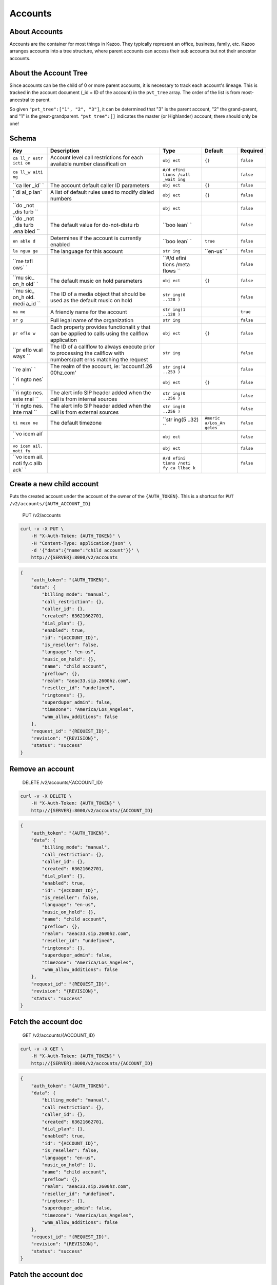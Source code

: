 Accounts
~~~~~~~~

About Accounts
^^^^^^^^^^^^^^

Accounts are the container for most things in Kazoo. They typically represent an office, business, family, etc. Kazoo arranges accounts into a tree structure, where parent accounts can access their sub accounts but not their ancestor accounts.

About the Account Tree
^^^^^^^^^^^^^^^^^^^^^^

Since accounts can be the child of 0 or more parent accounts, it is necessary to track each account's lineage. This is tracked in the account document (\_id = ID of the account) in the ``pvt_tree`` array. The order of the list is from most-ancestral to parent.

So given ``"pvt_tree":["1", "2", "3"]``, it can be determined that "3" is the parent account, "2" the grand-parent, and "1" is the great-grandparent. ``"pvt_tree":[]`` indicates the master (or Highlander) account; there should only be one!

Schema
^^^^^^

+------+--------------+-------+----------+-----------+
| Key  | Description  | Type  | Default  | Required  |
+======+==============+=======+==========+===========+
| ``ca | Account      | ``obj | ``{}``   | ``false`` |
| ll_r | level call   | ect`` |          |           |
| estr | restrictions |       |          |           |
| icti | for each     |       |          |           |
| on`` | available    |       |          |           |
|      | number       |       |          |           |
|      | classificati |       |          |           |
|      | on           |       |          |           |
+------+--------------+-------+----------+-----------+
| ``ca |              | ``#/d |          | ``false`` |
| ll_w |              | efini |          |           |
| aiti |              | tions |          |           |
| ng`` |              | /call |          |           |
|      |              | _wait |          |           |
|      |              | ing`` |          |           |
+------+--------------+-------+----------+-----------+
| ``ca | The account  | ``obj | ``{}``   | ``false`` |
| ller | default      | ect`` |          |           |
| _id` | caller ID    |       |          |           |
| `    | parameters   |       |          |           |
+------+--------------+-------+----------+-----------+
| ``di | A list of    | ``obj | ``{}``   | ``false`` |
| al_p | default      | ect`` |          |           |
| lan` | rules used   |       |          |           |
| `    | to modify    |       |          |           |
|      | dialed       |       |          |           |
|      | numbers      |       |          |           |
+------+--------------+-------+----------+-----------+
| ``do |              | ``obj |          | ``false`` |
| _not |              | ect`` |          |           |
| _dis |              |       |          |           |
| turb |              |       |          |           |
| ``   |              |       |          |           |
+------+--------------+-------+----------+-----------+
| ``do | The default  | ``boo |          | ``false`` |
| _not | value for    | lean` |          |           |
| _dis | do-not-distu | `     |          |           |
| turb | rb           |       |          |           |
| .ena |              |       |          |           |
| bled |              |       |          |           |
| ``   |              |       |          |           |
+------+--------------+-------+----------+-----------+
| ``en | Determines   | ``boo | ``true`` | ``false`` |
| able | if the       | lean` |          |           |
| d``  | account is   | `     |          |           |
|      | currently    |       |          |           |
|      | enabled      |       |          |           |
+------+--------------+-------+----------+-----------+
| ``la | The language | ``str | ``en-us` | ``false`` |
| ngua | for this     | ing`` | `        |           |
| ge`` | account      |       |          |           |
+------+--------------+-------+----------+-----------+
| ``me |              | ``#/d |          | ``false`` |
| tafl |              | efini |          |           |
| ows` |              | tions |          |           |
| `    |              | /meta |          |           |
|      |              | flows |          |           |
|      |              | ``    |          |           |
+------+--------------+-------+----------+-----------+
| ``mu | The default  | ``obj | ``{}``   | ``false`` |
| sic_ | music on     | ect`` |          |           |
| on_h | hold         |       |          |           |
| old` | parameters   |       |          |           |
| `    |              |       |          |           |
+------+--------------+-------+----------+-----------+
| ``mu | The ID of a  | ``str |          | ``false`` |
| sic_ | media object | ing(0 |          |           |
| on_h | that should  | ..128 |          |           |
| old. | be used as   | )``   |          |           |
| medi | the default  |       |          |           |
| a_id | music on     |       |          |           |
| ``   | hold         |       |          |           |
+------+--------------+-------+----------+-----------+
| ``na | A friendly   | ``str |          | ``true``  |
| me`` | name for the | ing(1 |          |           |
|      | account      | ..128 |          |           |
|      |              | )``   |          |           |
+------+--------------+-------+----------+-----------+
| ``or | Full legal   | ``str |          | ``false`` |
| g``  | name of the  | ing`` |          |           |
|      | organization |       |          |           |
+------+--------------+-------+----------+-----------+
| ``pr | Each         | ``obj | ``{}``   | ``false`` |
| eflo | property     | ect`` |          |           |
| w``  | provides     |       |          |           |
|      | functionalit |       |          |           |
|      | y            |       |          |           |
|      | that can be  |       |          |           |
|      | applied to   |       |          |           |
|      | calls using  |       |          |           |
|      | the callflow |       |          |           |
|      | application  |       |          |           |
+------+--------------+-------+----------+-----------+
| ``pr | The ID of a  | ``str |          | ``false`` |
| eflo | callflow to  | ing`` |          |           |
| w.al | always       |       |          |           |
| ways | execute      |       |          |           |
| ``   | prior to     |       |          |           |
|      | processing   |       |          |           |
|      | the callflow |       |          |           |
|      | with         |       |          |           |
|      | numbers/patt |       |          |           |
|      | erns         |       |          |           |
|      | matching the |       |          |           |
|      | request      |       |          |           |
+------+--------------+-------+----------+-----------+
| ``re | The realm of | ``str |          | ``false`` |
| alm` | the account, | ing(4 |          |           |
| `    | ie:          | ..253 |          |           |
|      | 'account1.26 | )``   |          |           |
|      | 00hz.com'    |       |          |           |
+------+--------------+-------+----------+-----------+
| ``ri |              | ``obj | ``{}``   | ``false`` |
| ngto |              | ect`` |          |           |
| nes` |              |       |          |           |
| `    |              |       |          |           |
+------+--------------+-------+----------+-----------+
| ``ri | The alert    | ``str |          | ``false`` |
| ngto | info SIP     | ing(0 |          |           |
| nes. | header added | ..256 |          |           |
| exte | when the     | )``   |          |           |
| rnal | call is from |       |          |           |
| ``   | internal     |       |          |           |
|      | sources      |       |          |           |
+------+--------------+-------+----------+-----------+
| ``ri | The alert    | ``str |          | ``false`` |
| ngto | info SIP     | ing(0 |          |           |
| nes. | header added | ..256 |          |           |
| inte | when the     | )``   |          |           |
| rnal | call is from |       |          |           |
| ``   | external     |       |          |           |
|      | sources      |       |          |           |
+------+--------------+-------+----------+-----------+
| ``ti | The default  | ``str | ``Americ | ``false`` |
| mezo | timezone     | ing(5 | a/Los_An |           |
| ne`` |              | ..32) | geles``  |           |
|      |              | ``    |          |           |
+------+--------------+-------+----------+-----------+
| ``vo |              | ``obj |          | ``false`` |
| icem |              | ect`` |          |           |
| ail` |              |       |          |           |
| `    |              |       |          |           |
+------+--------------+-------+----------+-----------+
| ``vo |              | ``obj |          | ``false`` |
| icem |              | ect`` |          |           |
| ail. |              |       |          |           |
| noti |              |       |          |           |
| fy`` |              |       |          |           |
+------+--------------+-------+----------+-----------+
| ``vo |              | ``#/d |          | ``false`` |
| icem |              | efini |          |           |
| ail. |              | tions |          |           |
| noti |              | /noti |          |           |
| fy.c |              | fy.ca |          |           |
| allb |              | llbac |          |           |
| ack` |              | k``   |          |           |
| `    |              |       |          |           |
+------+--------------+-------+----------+-----------+

Create a new child account
^^^^^^^^^^^^^^^^^^^^^^^^^^

Puts the created account under the account of the owner of the ``{AUTH_TOKEN}``. This is a shortcut for ``PUT /v2/accounts/{AUTH_ACCOUNT_ID}``

    PUT /v2/accounts

.. code:: shell

    curl -v -X PUT \
        -H "X-Auth-Token: {AUTH_TOKEN}" \
        -H "Content-Type: application/json" \
        -d '{"data":{"name":"child account"}}' \
        http://{SERVER}:8000/v2/accounts

.. code:: json

    {
        "auth_token": "{AUTH_TOKEN}",
        "data": {
            "billing_mode": "manual",
            "call_restriction": {},
            "caller_id": {},
            "created": 63621662701,
            "dial_plan": {},
            "enabled": true,
            "id": "{ACCOUNT_ID}",
            "is_reseller": false,
            "language": "en-us",
            "music_on_hold": {},
            "name": "child account",
            "preflow": {},
            "realm": "aeac33.sip.2600hz.com",
            "reseller_id": "undefined",
            "ringtones": {},
            "superduper_admin": false,
            "timezone": "America/Los_Angeles",
            "wnm_allow_additions": false
        },
        "request_id": "{REQUEST_ID}",
        "revision": "{REVISION}",
        "status": "success"
    }

Remove an account
^^^^^^^^^^^^^^^^^

    DELETE /v2/accounts/{ACCOUNT\_ID}

.. code:: shell

    curl -v -X DELETE \
        -H "X-Auth-Token: {AUTH_TOKEN}" \
        http://{SERVER}:8000/v2/accounts/{ACCOUNT_ID}

.. code:: json

    {
        "auth_token": "{AUTH_TOKEN}",
        "data": {
            "billing_mode": "manual",
            "call_restriction": {},
            "caller_id": {},
            "created": 63621662701,
            "dial_plan": {},
            "enabled": true,
            "id": "{ACCOUNT_ID}",
            "is_reseller": false,
            "language": "en-us",
            "music_on_hold": {},
            "name": "child account",
            "preflow": {},
            "realm": "aeac33.sip.2600hz.com",
            "reseller_id": "undefined",
            "ringtones": {},
            "superduper_admin": false,
            "timezone": "America/Los_Angeles",
            "wnm_allow_additions": false
        },
        "request_id": "{REQUEST_ID}",
        "revision": "{REVISION}",
        "status": "success"
    }

Fetch the account doc
^^^^^^^^^^^^^^^^^^^^^

    GET /v2/accounts/{ACCOUNT\_ID}

.. code:: shell

    curl -v -X GET \
        -H "X-Auth-Token: {AUTH_TOKEN}" \
        http://{SERVER}:8000/v2/accounts/{ACCOUNT_ID}

.. code:: json

    {
        "auth_token": "{AUTH_TOKEN}",
        "data": {
            "billing_mode": "manual",
            "call_restriction": {},
            "caller_id": {},
            "created": 63621662701,
            "dial_plan": {},
            "enabled": true,
            "id": "{ACCOUNT_ID}",
            "is_reseller": false,
            "language": "en-us",
            "music_on_hold": {},
            "name": "child account",
            "preflow": {},
            "realm": "aeac33.sip.2600hz.com",
            "reseller_id": "undefined",
            "ringtones": {},
            "superduper_admin": false,
            "timezone": "America/Los_Angeles",
            "wnm_allow_additions": false
        },
        "request_id": "{REQUEST_ID}",
        "revision": "{REVISION}",
        "status": "success"
    }

Patch the account doc
^^^^^^^^^^^^^^^^^^^^^

    PATCH /v2/accounts/{ACCOUNT\_ID}

.. code:: shell

    curl -v -X PATCH \
        -H "X-Auth-Token: {AUTH_TOKEN}" \
        -d '{"data":{"some_key":"some_value"}}' \
        http://{SERVER}:8000/v2/accounts/{ACCOUNT_ID}

.. code:: json

    {
        "auth_token": "{AUTH_TOKEN}",
        "data": {
            "billing_mode": "manual",
            "call_restriction": {},
            "caller_id": {},
            "created": 63621662701,
            "dial_plan": {},
            "enabled": true,
            "id": "{ACCOUNT_ID}",
            "is_reseller": false,
            "language": "en-us",
            "music_on_hold": {},
            "name": "child account",
            "preflow": {},
            "realm": "aeac33.sip.2600hz.com",
            "reseller_id": "undefined",
            "ringtones": {},
            "some_key":"some_value",
            "superduper_admin": false,
            "timezone": "America/Los_Angeles",
            "wnm_allow_additions": false
        },
        "request_id": "{REQUEST_ID}",
        "revision": "{REVISION}",
        "status": "success"
    }

Change the account doc
^^^^^^^^^^^^^^^^^^^^^^

    POST /v2/accounts/{ACCOUNT\_ID}

.. code:: shell

    curl -v -X POST \
        -H "X-Auth-Token: {AUTH_TOKEN}" \
        -H "Content-Type: application/json" \
        -d '{"data": {"billing_mode": "manual","call_restriction": {},"caller_id": {},"created": 63621662701,"dial_plan": {},"enabled": true,"is_reseller": false,"language": "en-us","music_on_hold": {},"name": "child account","preflow": {},"realm": "aeac33.sip.2600hz.com","reseller_id": "undefined","ringtones": {},"some_key":"some_value","superduper_admin": false,"timezone": "America/Los_Angeles","wnm_allow_additions": false}}' \
        http://{SERVER}:8000/v2/accounts/{ACCOUNT_ID}

.. code:: json

    {
        "auth_token": "{AUTH_TOKEN}",
        "data": {
            "billing_mode": "manual",
            "call_restriction": {},
            "caller_id": {},
            "created": 63621662701,
            "dial_plan": {},
            "enabled": true,
            "id": "{ACCOUNT_ID}",
            "is_reseller": false,
            "language": "en-us",
            "music_on_hold": {},
            "name": "child account",
            "preflow": {},
            "realm": "aeac33.sip.2600hz.com",
            "reseller_id": "undefined",
            "ringtones": {},
            "some_key":"some_value",
            "superduper_admin": false,
            "timezone": "America/Los_Angeles",
            "wnm_allow_additions": false
        },
        "request_id": "{REQUEST_ID}",
        "revision": "{REVISION}",
        "status": "success"
    }

Create a new child account
^^^^^^^^^^^^^^^^^^^^^^^^^^

Puts the created account under ``{ACCOUNT_ID}``

    PUT /v2/accounts/{ACCOUNT\_ID}

.. code:: shell

    curl -v -X PUT \
        -H "X-Auth-Token: {AUTH_TOKEN}" \
        -H "Content-Type: application/json" \
        -d '{"data":{"name":"child account"}}' \
        http://{SERVER}:8000/v2/accounts/{ACCOUNT_ID}

.. code:: json

    {
        "auth_token": "{AUTH_TOKEN}",
        "data": {
            "billing_mode": "manual",
            "call_restriction": {},
            "caller_id": {},
            "created": 63621662701,
            "dial_plan": {},
            "enabled": true,
            "id": "{CHILD_ACCOUNT_ID}",
            "is_reseller": false,
            "language": "en-us",
            "music_on_hold": {},
            "name": "child account",
            "preflow": {},
            "realm": "aeac33.sip.2600hz.com",
            "reseller_id": "undefined",
            "ringtones": {},
            "superduper_admin": false,
            "timezone": "America/Los_Angeles",
            "wnm_allow_additions": false
        },
        "request_id": "{REQUEST_ID}",
        "revision": "{REVISION}",
        "status": "success"
    }

Fetch the parent account IDs
^^^^^^^^^^^^^^^^^^^^^^^^^^^^

    GET /v2/accounts/{ACCOUNT\_ID}/parents

.. code:: shell

    curl -v -X GET \
        -H "X-Auth-Token: {AUTH_TOKEN}" \
        http://{SERVER}:8000/v2/accounts/{ACCOUNT_ID}/parents

.. code:: json

    {
        "auth_token": "{AUTH_TOKEN}",
        "data": [
            {
                "id": "{PARENT_ACCOUNT_ID}",
                "name": "{PARENT_ACCOUNT_NAME}"
            }
        ],
        "page_size": 1,
        "request_id": "{REQUEST_ID}",
        "revision": "{REVISION}",
        "status": "success"
    }

Fetch an account's ancestor tree
^^^^^^^^^^^^^^^^^^^^^^^^^^^^^^^^

    GET /v2/accounts/{ACCOUNT\_ID}/tree

.. code:: shell

    curl -v -X GET \
        -H "X-Auth-Token: {AUTH_TOKEN}" \
        http://{SERVER}:8000/v2/accounts/{ACCOUNT_ID}/tree

.. code:: json

    {
        "auth_token": "{AUTH_TOKEN}",
        "data": [
            {
                "id": "{PARENT_ACCOUNT_ID}",
                "name": "{PARENT_ACCOUNT_NAME}"
            }
        ],
        "page_size": 1,
        "request_id": "{REQUEST_ID}",
        "revision": "{REVISION}",
        "status": "success"
    }

Fetch the account's API key
^^^^^^^^^^^^^^^^^^^^^^^^^^^

The API key is used by the ``api_auth`` API to obtain an ``auth_token``. This is intended for use by applications talking to kazoo and provides a mechanism for authentication that does not require storing a username and password in the application. The API key can be obtained via the accounts API's endpoint ``api_key``.

    GET /v2/accounts/{ACCOUNT\_ID}/api\_key

.. code:: shell

    curl -v -X GET \
        -H "X-Auth-Token: {AUTH_TOKEN}" \
         http://{SERVER}:8000/v2/accounts/{ACCOUNT_ID}/api_key

.. code:: json

    {
        "auth_token": "{AUTH_TOKEN}",
        "data": {
            "api_key": "{API_KEY}"
        },
        "request_id": "{REQUEST_ID}",
        "revision": "{REVISION}",
        "status": "success"
    }

Fetch sibling accounts
^^^^^^^^^^^^^^^^^^^^^^

By default a user account under an admin/reseller account can view all the other accounts under that reseller. If you would like current account only will be able to query its child accounts' sibling and not other accounts then set ``allow_sibling_listing`` in ``system_config/crossbar.accounts`` to ``false``. Admin account can unrestrictedly list siblings.

    GET /v2/accounts/{ACCOUNT\_ID}/siblings

.. code:: shell

    curl -v -X GET \
        -H "X-Auth-Token: {AUTH_TOKEN}" \
        http://{SERVER}:8000/v2/accounts/{ACCOUNT_ID}/siblings

.. code:: json

    {
        "auth_token": "{AUTH_TOKEN}",
        "data": [
            {
                "descendants_count": 1,
                "id": "{ACCOUNT_ID}",
                "name": "{ACCOUNT_NAME}",
                "realm": "{ACCOUNT_REALM}"
            }
        ],
        "page_size": 1,
        "request_id": "{REQUEST_ID}",
        "revision": "{REVISION}",
        "start_key": "",
        "status": "success"
    }

Fetch all descendants of an account
^^^^^^^^^^^^^^^^^^^^^^^^^^^^^^^^^^^

This will include children, grandchildren, etc

    GET /v2/accounts/{ACCOUNT\_ID}/descendants

.. code:: shell

    curl -v -X GET \
        -H "X-Auth-Token: {AUTH_TOKEN}" \
        http://{SERVER}:8000/v2/accounts/{ACCOUNT_ID}/descendants

.. code:: json

    {
        "auth_token": "{AUTH_TOKEN}",
        "data": [
            {
                "id": "{CHILD_ACCOUNT}",
                "name": "{CHILD_NAME}",
                "realm": "{CHILD_REALM}",
                "tree": [
                    "{ACCOUNT_ID}"
                ]
            }
        ],
        "page_size": 1,
        "request_id": "{REQUEST_ID}",
        "revision": "{REVISION}",
        "start_key": "",
        "status": "success"
    }

Fetch immediate children of an account
^^^^^^^^^^^^^^^^^^^^^^^^^^^^^^^^^^^^^^

    GET /v2/accounts/{ACCOUNT\_ID}/children

.. code:: shell

    curl -v -X GET \
        -H "X-Auth-Token: {AUTH_TOKEN}" \
        http://{SERVER}:8000/v2/accounts/{ACCOUNT_ID}/children

.. code:: json

    {
        "auth_token": "{AUTH_TOKEN}",
        "data": [
            {
                "id": "{CHILD_ACCOUNT}",
                "name": "{CHILD_NAME}",
                "realm": "{CHILD_REALM}",
                "tree": [
                    "{ACCOUNT_ID}"
                ]
            }
        ],
        "page_size": 1,
        "request_id": "{REQUEST_ID}",
        "revision": "{REVISION}",
        "start_key": "",
        "status": "success"
    }

Demote a reseller
^^^^^^^^^^^^^^^^^

Requires superduper admin auth token

    DELETE /v2/accounts/{ACCOUNT\_ID}/reseller

.. code:: shell

    curl -v -X DELETE \
        -H "X-Auth-Token: {AUTH_TOKEN}" \
        http://{SERVER}:8000/v2/accounts/{ACCOUNT_ID}/reseller

Promote a reseller
^^^^^^^^^^^^^^^^^^

Requires superduper admin auth token

    PUT /v2/accounts/{ACCOUNT\_ID}/reseller

.. code:: shell

    curl -v -X PUT \
        -H "X-Auth-Token: {AUTH_TOKEN}" \
        http://{SERVER}:8000/v2/accounts/{ACCOUNT_ID}/reseller

Move an account
^^^^^^^^^^^^^^^

An account can only be moved by a "superduper\_admin" or if enabled by anyone above the desired account.

You can enable that feature by editing the document ``crossbar.accounts`` in your ``system_config`` database and set the value to ``tree``.

+------------------+-------------------------------------+------------------------------+
| Key              | Value                               | Description                  |
+==================+=====================================+==============================+
| ``allow_move``   | enum("tree", "superduper\_admin")   | Who can move a sub-account   |
+------------------+-------------------------------------+------------------------------+

    POST /v2/accounts/{ACCOUNT\_ID}/move

.. code:: shell

    curl -v -X POST \
        -H "X-Auth-Token: {AUTH_TOKEN}" \
        -d '{"data": {"to": "{ACCOUNT_ID_DESTINATION}"}}' \
        http://{SERVER}:8000/v2/accounts/{ACCOUNT_ID}/move

.. code:: json

    {
        "auth_token": "{AUTH_TOKEN}",
        "data": {
            "billing_mode": "manual",
            "call_restriction": {},
            "caller_id": {},
            "created": 63621662701,
            "dial_plan": {},
            "enabled": true,
            "id": "{ACCOUNT_ID}",
            "is_reseller": false,
            "language": "en-us",
            "music_on_hold": {},
            "name": "child account",
            "preflow": {},
            "realm": "aeac33.sip.2600hz.com",
            "reseller_id": "undefined",
            "ringtones": {},
            "superduper_admin": false,
            "timezone": "America/Los_Angeles",
            "wnm_allow_additions": false
        },
        "request_id": "{REQUEST_ID}",
        "revision": "{REVISION}",
        "status": "success"
    }
